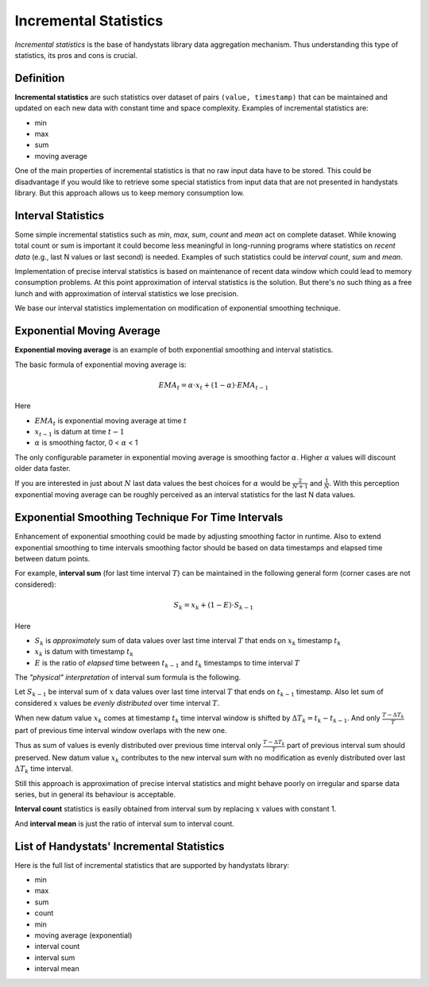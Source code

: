 Incremental Statistics
======================

*Incremental statistics* is the base of handystats library data aggregation mechanism.
Thus understanding this type of statistics, its pros and cons is crucial.

Definition
----------

**Incremental statistics** are such statistics over dataset of pairs ``(value, timestamp)`` that can be maintained and updated on each new data with constant time and space complexity.
Examples of incremental statistics are:

* min
* max
* sum
* moving average

One of the main properties of incremental statistics is that no raw input data have to be stored.
This could be disadvantage if you would like to retrieve some special statistics from input data that are not presented in handystats library.
But this approach allows us to keep memory consumption low.

Interval Statistics
-------------------

Some simple incremental statistics such as *min*, *max*, *sum*, *count* and *mean* act on complete dataset.
While knowing total count or sum is important it could become less meaningful in long-running programs where statistics on *recent data* (e.g., last N values or last second) is needed.
Examples of such statistics could be *interval count*, *sum* and *mean*.

Implementation of precise interval statistics is based on maintenance of recent data window which could lead to memory consumption problems.
At this point approximation of interval statistics is the solution.
But there's no such thing as a free lunch and with approximation of interval statistics we lose precision.

We base our interval statistics implementation on modification of exponential smoothing technique.

Exponential Moving Average
--------------------------

**Exponential moving average** is an example of both exponential smoothing and interval statistics.

The basic formula of exponential moving average is:

.. math::

   EMA_t = \alpha \cdot x_t + (1 - \alpha) \cdot EMA_{t - 1}


Here

- :math:`EMA_t` is exponential moving average at time :math:`t`
- :math:`x_{t - 1}` is datum at time :math:`t - 1`
- :math:`\alpha` is smoothing factor, 0 < :math:`\alpha` < 1

The only configurable parameter in exponential moving average is smoothing factor :math:`\alpha`. Higher :math:`\alpha` values will discount older data faster.

If you are interested in just about :math:`N` last data values the best choices for :math:`\alpha` would be :math:`\frac{2}{N + 1}` and :math:`\frac{1}{N}`.
With this perception exponential moving average can be roughly perceived as an interval statistics for the last N data values.

Exponential Smoothing Technique For Time Intervals
--------------------------------------------------

Enhancement of exponential smoothing could be made by adjusting smoothing factor in runtime.
Also to extend exponential smoothing to time intervals smoothing factor should be based on data timestamps and elapsed time between datum points.

For example, **interval sum** (for last time interval :math:`T`) can be maintained in the following general form (corner cases are not considered):

.. math::

   S_k = x_k + (1 - E) \cdot S_{k - 1}


Here

- :math:`S_k` is *approximately* sum of data values over last time interval :math:`T` that ends on :math:`x_k` timestamp :math:`t_k`
- :math:`x_k` is datum with timestamp :math:`t_k`
- :math:`E` is the ratio of *elapsed* time between :math:`t_{k - 1}` and :math:`t_k` timestamps to time interval :math:`T`

The *"physical" interpretation* of interval sum formula is the following.

Let :math:`S_{k - 1}` be interval sum of :math:`x` data values over last time interval :math:`T` that ends on :math:`t_{k - 1}` timestamp.
Also let sum of considered :math:`x` values be *evenly distributed* over time interval :math:`T`.

When new datum value :math:`x_k` comes at timestamp :math:`t_k` time interval window is shifted by :math:`\Delta T_k = t_k - t_{k - 1}`.
And only :math:`\frac{T - \Delta T_k}{T}` part of previous time interval window overlaps with the new one.

Thus as sum of values is evenly distributed over previous time interval only :math:`\frac{T - \Delta T_k}{T}` part of previous interval sum should preserved.
New datum value :math:`x_k` contributes to the new interval sum with no modification as evenly distributed over last :math:`\Delta T_k` time interval.

Still this approach is approximation of precise interval statistics and might behave poorly on irregular and sparse data series, but in general its behaviour is acceptable.

**Interval count** statistics is easily obtained from interval sum by replacing :math:`x` values with constant 1.

And **interval mean** is just the ratio of interval sum to interval count.

List of Handystats' Incremental Statistics
------------------------------------------

Here is the full list of incremental statistics that are supported by handystats library:

- min
- max
- sum
- count
- min
- moving average (exponential)
- interval count
- interval sum
- interval mean

